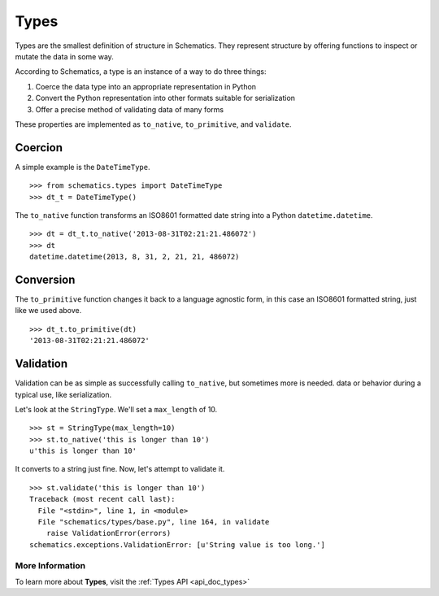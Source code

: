 .. _types:

=====
Types
=====

Types are the smallest definition of structure in Schematics.  They represent
structure by offering functions to inspect or mutate the data in some way.

According to Schematics, a type is an instance of a way to do three things:

1. Coerce the data type into an appropriate representation in Python
2. Convert the Python representation into other formats suitable for
   serialization
3. Offer a precise method of validating data of many forms

These properties are implemented as ``to_native``, ``to_primitive``, and
``validate``. 


Coercion
========

A simple example is the ``DateTimeType``.

::

  >>> from schematics.types import DateTimeType
  >>> dt_t = DateTimeType()

The ``to_native`` function transforms an ISO8601 formatted date string into a 
Python ``datetime.datetime``.

::

  >>> dt = dt_t.to_native('2013-08-31T02:21:21.486072')
  >>> dt
  datetime.datetime(2013, 8, 31, 2, 21, 21, 486072)


Conversion
==========

The ``to_primitive`` function changes it back to a language agnostic form, in
this case an ISO8601 formatted string, just like we used above.

::

  >>> dt_t.to_primitive(dt)
  '2013-08-31T02:21:21.486072'


Validation
==========

Validation can be as simple as successfully calling ``to_native``, but
sometimes more is needed.  
data or behavior during a typical use, like serialization.

Let's look at the ``StringType``.  We'll set a ``max_length`` of 10.

::

  >>> st = StringType(max_length=10)
  >>> st.to_native('this is longer than 10')
  u'this is longer than 10'

It converts to a string just fine.  Now, let's attempt to validate it.

::

  >>> st.validate('this is longer than 10')
  Traceback (most recent call last):
    File "<stdin>", line 1, in <module>
    File "schematics/types/base.py", line 164, in validate
      raise ValidationError(errors)
  schematics.exceptions.ValidationError: [u'String value is too long.']


More Information
~~~~~~~~~~~~~~~~

To learn more about **Types**, visit the :ref:`Types API <api_doc_types>`